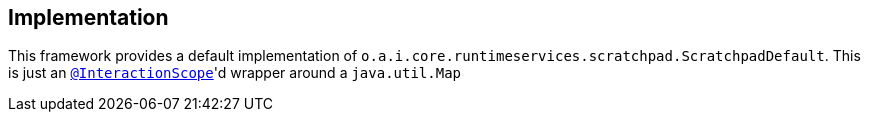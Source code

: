 
:Notice: Licensed to the Apache Software Foundation (ASF) under one or more contributor license agreements. See the NOTICE file distributed with this work for additional information regarding copyright ownership. The ASF licenses this file to you under the Apache License, Version 2.0 (the "License"); you may not use this file except in compliance with the License. You may obtain a copy of the License at. http://www.apache.org/licenses/LICENSE-2.0 . Unless required by applicable law or agreed to in writing, software distributed under the License is distributed on an "AS IS" BASIS, WITHOUT WARRANTIES OR  CONDITIONS OF ANY KIND, either express or implied. See the License for the specific language governing permissions and limitations under the License.



== Implementation

This framework provides a default implementation of `o.a.i.core.runtimeservices.scratchpad.ScratchpadDefault`.
This is just an xref:refguide:applib:index/annotation/InteractionScope.adoc[`@InteractionScope`]'d wrapper around a `java.util.Map`
